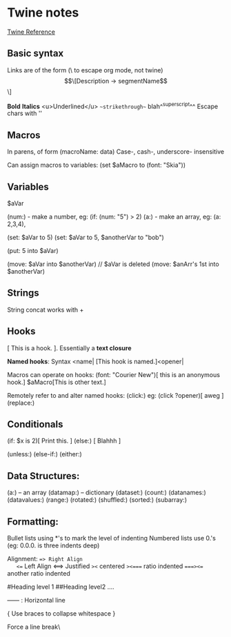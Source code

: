 * Twine notes
[[https://twine2.neocities.org/2.html][Twine Reference]]

** Basic syntax
   Links are of the form (\ to escape org mode, not twine)
   \[\[Description -> segmentName\]\]

   **Bold**
   *Italics*
   <u>Underlined</u>
   ~~strikethrough~~
   blah^^superscript^^
   Escape chars with ''

** Macros
   In parens, of form (macroName: data)
   Case-, cash-, underscore- insensitive

   Can assign macros to variables:
   (set $aMacro to (font: "Skia"))
   
** Variables
   $aVar
   
   (num:) - make a number, eg: (if: (num: "5") > 2)
   (a:)   - make an array, eg: (a: 2,3,4), 
   
   (set: $aVar to 5)
   (set: $aVar to 5, $anotherVar to "bob")

   (put: 5 into $aVar)

   (move: $aVar into $anotherVar) // $aVar is deleted
   (move: $anArr's 1st into $anotherVar)

** Strings
   String concat works with +
   
   
** Hooks
   [ This is a hook. ]. Essentially a *text closure*

   *Named hooks*: Syntax <name|
   [This hook is named.]<opener|

   Macros can operate on hooks:
   (font: "Courier New")[ this is an anonymous hook.]
   $aMacro[This is other text.]

   Remotely refer to and alter named hooks:
   (click:) eg: (click ?opener)[ aweg ]
   (replace:) 
   

** Conditionals 
   
   (if: $x is 2)[ Print this. ]
   (else:) [ Blahhh ]

   (unless:)
   (else-if:)
   (either:)

** Data Structures:

   (a:) -- an array
   (datamap:) -- dictionary
   (dataset:)
   (count:)
   (datanames:)
   (datavalues:)
   (range:)
   (rotated:)
   (shuffled:)
   (sorted:)
   (subarray:)


** Formatting:
   Bullet lists using *'s to mark the level of indenting
   Numbered lists use 0.'s (eg: 0.0.0. is three indents deep)

   Alignment:
   ==> Right Align
   <== Left Align
   <==> Justified
   =><= centered
   =><==== ratio indented
   ====><== another ratio indented

   #Heading level 1
   ##Heading level2 ....

   ------  : Horizontal line


   {
   	Use braces to collapse whitespace
   }

   Force a line break\

